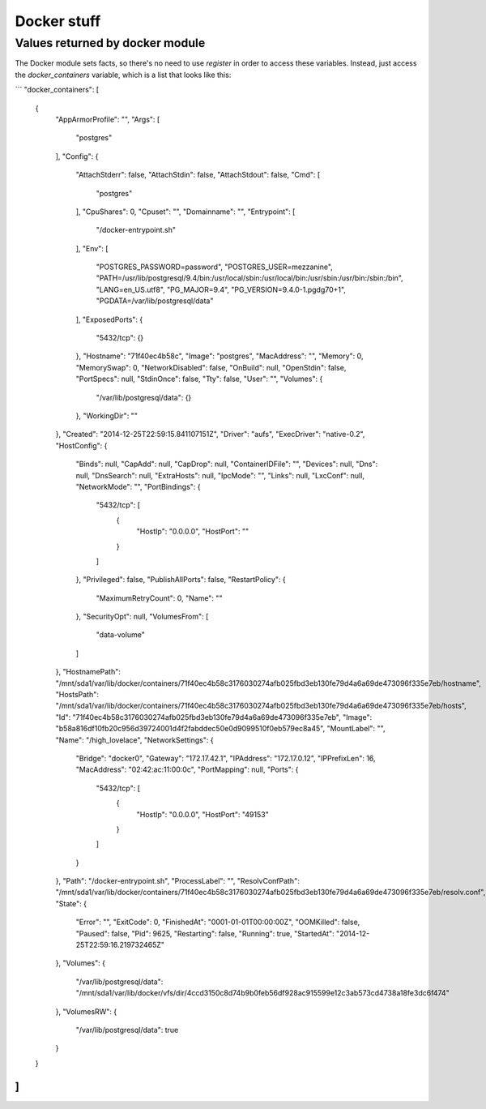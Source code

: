 Docker stuff
============

.. _docker:

Values returned by docker module
--------------------------------

The Docker module sets facts, so there's no need to use `register` in order to
access these variables. Instead, just access the `docker_containers` variable,
which is a list that looks like this:

```
"docker_containers": [
    {
        "AppArmorProfile": "",
        "Args": [
            "postgres"
        ],
        "Config": {
            "AttachStderr": false,
            "AttachStdin": false,
            "AttachStdout": false,
            "Cmd": [
                "postgres"
            ],
            "CpuShares": 0,
            "Cpuset": "",
            "Domainname": "",
            "Entrypoint": [
                "/docker-entrypoint.sh"
            ],
            "Env": [
                "POSTGRES_PASSWORD=password",
                "POSTGRES_USER=mezzanine",
                "PATH=/usr/lib/postgresql/9.4/bin:/usr/local/sbin:/usr/local/bin:/usr/sbin:/usr/bin:/sbin:/bin",
                "LANG=en_US.utf8",
                "PG_MAJOR=9.4",
                "PG_VERSION=9.4.0-1.pgdg70+1",
                "PGDATA=/var/lib/postgresql/data"
            ],
            "ExposedPorts": {
                "5432/tcp": {}
            },
            "Hostname": "71f40ec4b58c",
            "Image": "postgres",
            "MacAddress": "",
            "Memory": 0,
            "MemorySwap": 0,
            "NetworkDisabled": false,
            "OnBuild": null,
            "OpenStdin": false,
            "PortSpecs": null,
            "StdinOnce": false,
            "Tty": false,
            "User": "",
            "Volumes": {
                "/var/lib/postgresql/data": {}
            },
            "WorkingDir": ""
        },
        "Created": "2014-12-25T22:59:15.841107151Z",
        "Driver": "aufs",
        "ExecDriver": "native-0.2",
        "HostConfig": {
            "Binds": null,
            "CapAdd": null,
            "CapDrop": null,
            "ContainerIDFile": "",
            "Devices": null,
            "Dns": null,
            "DnsSearch": null,
            "ExtraHosts": null,
            "IpcMode": "",
            "Links": null,
            "LxcConf": null,
            "NetworkMode": "",
            "PortBindings": {
                "5432/tcp": [
                    {
                        "HostIp": "0.0.0.0",
                        "HostPort": ""
                    }
                ]
            },
            "Privileged": false,
            "PublishAllPorts": false,
            "RestartPolicy": {
                "MaximumRetryCount": 0,
                "Name": ""
            },
            "SecurityOpt": null,
            "VolumesFrom": [
                "data-volume"
            ]
        },
        "HostnamePath": "/mnt/sda1/var/lib/docker/containers/71f40ec4b58c3176030274afb025fbd3eb130fe79d4a6a69de473096f335e7eb/hostname",
        "HostsPath": "/mnt/sda1/var/lib/docker/containers/71f40ec4b58c3176030274afb025fbd3eb130fe79d4a6a69de473096f335e7eb/hosts",
        "Id": "71f40ec4b58c3176030274afb025fbd3eb130fe79d4a6a69de473096f335e7eb",
        "Image": "b58a816df10fb20c956d39724001d4f2fabddec50e0d9099510f0eb579ec8a45",
        "MountLabel": "",
        "Name": "/high_lovelace",
        "NetworkSettings": {
            "Bridge": "docker0",
            "Gateway": "172.17.42.1",
            "IPAddress": "172.17.0.12",
            "IPPrefixLen": 16,
            "MacAddress": "02:42:ac:11:00:0c",
            "PortMapping": null,
            "Ports": {
                "5432/tcp": [
                    {
                        "HostIp": "0.0.0.0",
                        "HostPort": "49153"
                    }
                ]
            }
        },
        "Path": "/docker-entrypoint.sh",
        "ProcessLabel": "",
        "ResolvConfPath": "/mnt/sda1/var/lib/docker/containers/71f40ec4b58c3176030274afb025fbd3eb130fe79d4a6a69de473096f335e7eb/resolv.conf",
        "State": {
            "Error": "",
            "ExitCode": 0,
            "FinishedAt": "0001-01-01T00:00:00Z",
            "OOMKilled": false,
            "Paused": false,
            "Pid": 9625,
            "Restarting": false,
            "Running": true,
            "StartedAt": "2014-12-25T22:59:16.219732465Z"
        },
        "Volumes": {
            "/var/lib/postgresql/data": "/mnt/sda1/var/lib/docker/vfs/dir/4ccd3150c8d74b9b0feb56df928ac915599e12c3ab573cd4738a18fe3dc6f474"
        },
        "VolumesRW": {
            "/var/lib/postgresql/data": true
        }
    }
]
```

